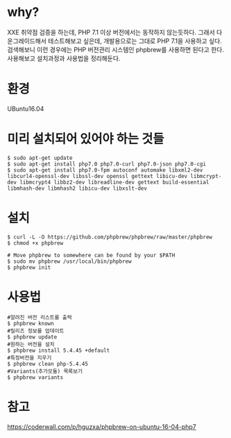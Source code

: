 * why?
XXE 취약점 검증을 하는데, PHP 7.1 이상 버전에서는 동작하지 않는듯하다.
그래서 다운그레이드해서 테스트해보고 싶은데, 개발용으로는 그대로 PHP 7.1을 사용하고 싶다. 
검색해보니 이런 경우에는 PHP 버전관리 시스템인  phpbrew를 사용하면 된다고 한다. 
사용해보고 설치과정과 사용법을 정리해둔다. 

* 환경
UBuntu16.04


* 미리 설치되어 있어야 하는 것들
#+BEGIN_SRC shell
$ sudo apt-get update
$ sudo apt-get install php7.0 php7.0-curl php7.0-json php7.0-cgi
$ sudo apt-get install php7.0-fpm autoconf automake libxml2-dev libcurl4-openssl-dev libssl-dev openssl gettext libicu-dev libmcrypt-dev libmcrypt4 libbz2-dev libreadline-dev gettext build-essential libmhash-dev libmhash2 libicu-dev libxslt-dev
#+END_SRC

* 설치
#+BEGIN_SRC shell
$ curl -L -O https://github.com/phpbrew/phpbrew/raw/master/phpbrew
$ chmod +x phpbrew

# Move phpbrew to somewhere can be found by your $PATH
$ sudo mv phpbrew /usr/local/bin/phpbrew
$ phpbrew init
#+END_SRC

* 사용법
#+BEGIN_SRC shell 
#알려진 버전 리스트를 출력
$ phpbrew known
#릴리즈 정보를 업데이트
$ phpbrew update
#원하는 버전을 설치
$ phpbrew install 5.4.45 +default
#특정버전을 지우기
$ phpbrew clean php-5.4.45
#Variants(추가모듈) 목록보기 
$ phpbrew variants
#+END_SRC



* 참고 
https://coderwall.com/p/hguzxa/phpbrew-on-ubuntu-16-04-php7
